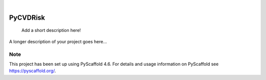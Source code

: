 .. These are examples of badges you might want to add to your README:
   please update the URLs accordingly

    .. image:: https://api.cirrus-ci.com/github/<USER>/PyCVDRisk.svg?branch=main
        :alt: Built Status
        :target: https://cirrus-ci.com/github/<USER>/PyCVDRisk
    .. image:: https://readthedocs.org/projects/PyCVDRisk/badge/?version=latest
        :alt: ReadTheDocs
        :target: https://PyCVDRisk.readthedocs.io/en/stable/
    .. image:: https://img.shields.io/coveralls/github/<USER>/PyCVDRisk/main.svg
        :alt: Coveralls
        :target: https://coveralls.io/r/<USER>/PyCVDRisk
    .. image:: https://img.shields.io/pypi/v/PyCVDRisk.svg
        :alt: PyPI-Server
        :target: https://pypi.org/project/PyCVDRisk/
    .. image:: https://img.shields.io/conda/vn/conda-forge/PyCVDRisk.svg
        :alt: Conda-Forge
        :target: https://anaconda.org/conda-forge/PyCVDRisk
    .. image:: https://pepy.tech/badge/PyCVDRisk/month
        :alt: Monthly Downloads
        :target: https://pepy.tech/project/PyCVDRisk
    .. image:: https://img.shields.io/twitter/url/http/shields.io.svg?style=social&label=Twitter
        :alt: Twitter
        :target: https://twitter.com/PyCVDRisk

.. image:: https://img.shields.io/badge/-PyScaffold-005CA0?logo=pyscaffold
    :alt: Project generated with PyScaffold
    :target: https://pyscaffold.org/

|

=========
PyCVDRisk
=========


    Add a short description here!


A longer description of your project goes here...


.. _pyscaffold-notes:

Note
====

This project has been set up using PyScaffold 4.6. For details and usage
information on PyScaffold see https://pyscaffold.org/.
